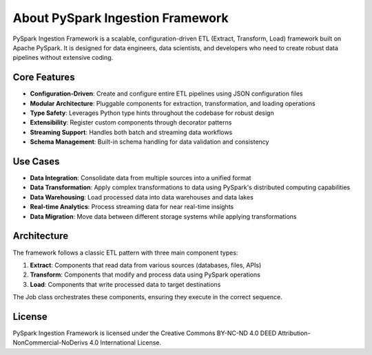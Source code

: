 About PySpark Ingestion Framework
=============================

PySpark Ingestion Framework is a scalable, configuration-driven ETL (Extract, Transform, Load) framework built on Apache PySpark. It is designed for data engineers, data scientists, and developers who need to create robust data pipelines without extensive coding.

Core Features
------------

- **Configuration-Driven**: Create and configure entire ETL pipelines using JSON configuration files
- **Modular Architecture**: Pluggable components for extraction, transformation, and loading operations
- **Type Safety**: Leverages Python type hints throughout the codebase for robust design
- **Extensibility**: Register custom components through decorator patterns
- **Streaming Support**: Handles both batch and streaming data workflows
- **Schema Management**: Built-in schema handling for data validation and consistency

Use Cases
---------

- **Data Integration**: Consolidate data from multiple sources into a unified format
- **Data Transformation**: Apply complex transformations to data using PySpark's distributed computing capabilities
- **Data Warehousing**: Load processed data into data warehouses and data lakes
- **Real-time Analytics**: Process streaming data for near real-time insights
- **Data Migration**: Move data between different storage systems while applying transformations

Architecture
-----------

The framework follows a classic ETL pattern with three main component types:

1. **Extract**: Components that read data from various sources (databases, files, APIs)
2. **Transform**: Components that modify and process data using PySpark operations
3. **Load**: Components that write processed data to target destinations

The Job class orchestrates these components, ensuring they execute in the correct sequence.

License
-------

PySpark Ingestion Framework is licensed under the Creative Commons BY-NC-ND 4.0 DEED Attribution-NonCommercial-NoDerivs 4.0 International License.

